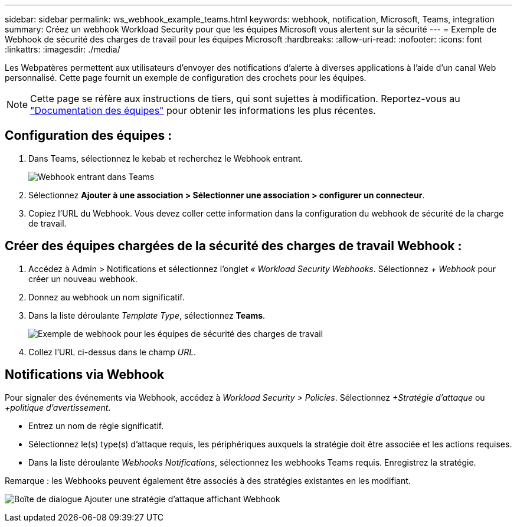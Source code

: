 ---
sidebar: sidebar 
permalink: ws_webhook_example_teams.html 
keywords: webhook, notification, Microsoft, Teams, integration 
summary: Créez un webhook Workload Security pour que les équipes Microsoft vous alertent sur la sécurité 
---
= Exemple de Webhook de sécurité des charges de travail pour les équipes Microsoft
:hardbreaks:
:allow-uri-read: 
:nofooter: 
:icons: font
:linkattrs: 
:imagesdir: ./media/


[role="lead"]
Les Webpatères permettent aux utilisateurs d'envoyer des notifications d'alerte à diverses applications à l'aide d'un canal Web personnalisé. Cette page fournit un exemple de configuration des crochets pour les équipes.


NOTE: Cette page se réfère aux instructions de tiers, qui sont sujettes à modification. Reportez-vous au link:https://docs.microsoft.com/en-us/microsoftteams/platform/webhooks-and-connectors/how-to/add-incoming-webhook["Documentation des équipes"] pour obtenir les informations les plus récentes.



== Configuration des équipes :

. Dans Teams, sélectionnez le kebab et recherchez le Webhook entrant.
+
image:Webhooks_Teams_Create_Webhook.png["Webhook entrant dans Teams"]

. Sélectionnez *Ajouter à une association > Sélectionner une association > configurer un connecteur*.
. Copiez l'URL du Webhook. Vous devez coller cette information dans la configuration du webhook de sécurité de la charge de travail.




== Créer des équipes chargées de la sécurité des charges de travail Webhook :

. Accédez à Admin > Notifications et sélectionnez l'onglet _« Workload Security Webhooks_. Sélectionnez _+ Webhook_ pour créer un nouveau webhook.
. Donnez au webhook un nom significatif.
. Dans la liste déroulante _Template Type_, sélectionnez *Teams*.
+
image:ws_webhook_teams_example.png["Exemple de webhook pour les équipes de sécurité des charges de travail"]

. Collez l'URL ci-dessus dans le champ _URL_.




== Notifications via Webhook

Pour signaler des événements via Webhook, accédez à _Workload Security > Policies_. Sélectionnez _+Stratégie d'attaque_ ou _+politique d'avertissement_.

* Entrez un nom de règle significatif.
* Sélectionnez le(s) type(s) d'attaque requis, les périphériques auxquels la stratégie doit être associée et les actions requises.
* Dans la liste déroulante _Webhooks Notifications_, sélectionnez les webhooks Teams requis. Enregistrez la stratégie.


Remarque : les Webhooks peuvent également être associés à des stratégies existantes en les modifiant.

image:ws_add_attack_policy.png["Boîte de dialogue Ajouter une stratégie d'attaque affichant Webhook"]
